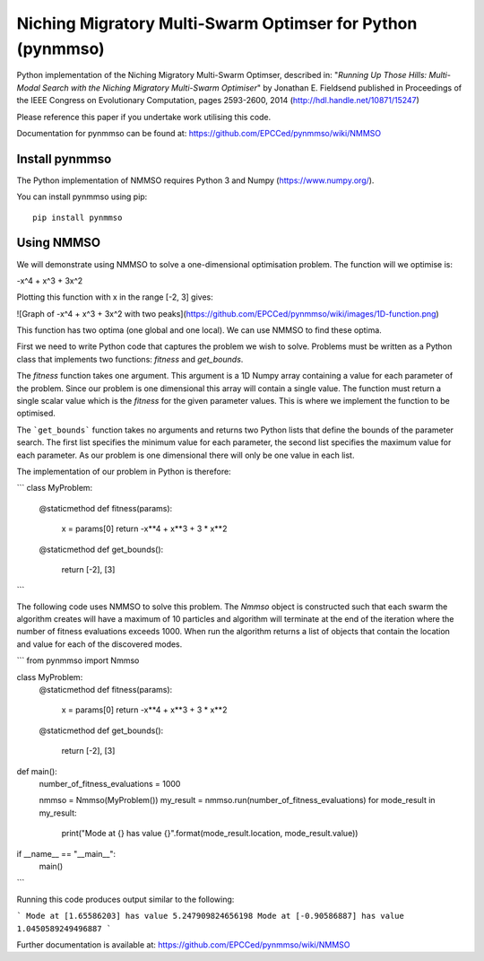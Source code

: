 ***********************************************************
Niching Migratory Multi-Swarm Optimser for Python (pynmmso)
***********************************************************

Python implementation of the Niching Migratory Multi-Swarm Optimser, described
in: "*Running Up Those Hills: Multi-Modal Search with the Niching Migratory Multi-Swarm Optimiser*"
by Jonathan E. Fieldsend published in Proceedings of the IEEE Congress on Evolutionary Computation, 
pages 2593-2600, 2014 (http://hdl.handle.net/10871/15247)

Please reference this paper if you undertake work utilising this code.

Documentation for pynmmso can be found at: https://github.com/EPCCed/pynmmso/wiki/NMMSO

Install pynmmso
===============

The Python implementation of NMMSO requires Python 3 and Numpy (https://www.numpy.org/).  

You can install pynmmso using pip::

    pip install pynmmso

Using NMMSO
===========

We will demonstrate using NMMSO to solve a one-dimensional optimisation problem. The function will we optimise is:

-x^4 + x^3 + 3x^2

Plotting this function with x in the range [-2, 3] gives:

![Graph of -x^4 + x^3 + 3x^2 with two peaks](https://github.com/EPCCed/pynmmso/wiki/images/1D-function.png)

This function has two optima (one global and one local).  We can use NMMSO to find these optima.

First we need to write Python code that captures the problem we wish to solve. Problems must be written as a Python class that implements two functions: `fitness` and `get_bounds`.

The `fitness` function takes one argument. This argument is a 1D Numpy array containing a value for each parameter of the problem.  Since our problem is one dimensional this array will contain a single value. The function must return a single scalar value which is the *fitness* for the given parameter values.  This is where we implement the function to be optimised.

The ```get_bounds``` function takes no arguments and returns two Python lists that define the bounds of the parameter search.  The first list specifies the minimum value for each parameter, the second list specifies the maximum value for each parameter.  As our problem is one dimensional there will only be one value in each list.

The implementation of our problem in Python is therefore:

```
class MyProblem:
    @staticmethod
    def fitness(params):
        x = params[0]
        return -x**4 + x**3 + 3 * x**2

    @staticmethod
    def get_bounds():
        return [-2], [3]
```

The following code uses NMMSO to solve this problem. The `Nmmso` object is constructed such that each swarm the algorithm creates will have a maximum of 10 particles and algorithm will terminate at the end of the iteration where the number of fitness evaluations exceeds 1000.  When run the algorithm returns a list of objects that contain the location and value for each of the discovered modes.

```
from pynmmso import Nmmso


class MyProblem:
    @staticmethod
    def fitness(params):
        x = params[0]
        return -x**4 + x**3 + 3 * x**2

    @staticmethod
    def get_bounds():
        return [-2], [3]


def main():
    number_of_fitness_evaluations = 1000

    nmmso = Nmmso(MyProblem())
    my_result = nmmso.run(number_of_fitness_evaluations)
    for mode_result in my_result:
        print("Mode at {} has value {}".format(mode_result.location, mode_result.value))


if __name__ == "__main__":
    main()
```



Running this code produces output similar to the following:

```
Mode at [1.65586203] has value 5.247909824656198
Mode at [-0.90586887] has value 1.0450589249496887
```

Further documentation is available at: https://github.com/EPCCed/pynmmso/wiki/NMMSO
